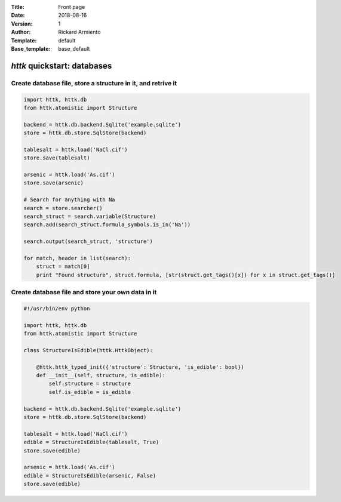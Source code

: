 :Title: Front page
:Date: 2018-08-16
:Version: 1
:Author: Rickard Armiento
:Template: default
:Base_template: base_default

============================
*httk* quickstart: databases
============================

Create database file, store a structure in it, and retrive it
-------------------------------------------------------------

.. code:: python

  import httk, httk.db
  from httk.atomistic import Structure

  backend = httk.db.backend.Sqlite('example.sqlite')
  store = httk.db.store.SqlStore(backend)

  tablesalt = httk.load('NaCl.cif')
  store.save(tablesalt)

  arsenic = httk.load('As.cif')
  store.save(arsenic)

  # Search for anything with Na
  search = store.searcher()
  search_struct = search.variable(Structure)
  search.add(search_struct.formula_symbols.is_in('Na'))

  search.output(search_struct, 'structure')

  for match, header in list(search):
      struct = match[0]
      print "Found structure", struct.formula, [str(struct.get_tags()[x]) for x in struct.get_tags()]



Create database file and store your own data in it
--------------------------------------------------
.. code:: python

  #!/usr/bin/env python

  import httk, httk.db
  from httk.atomistic import Structure

  class StructureIsEdible(httk.HttkObject):

      @httk.httk_typed_init({'structure': Structure, 'is_edible': bool})
      def __init__(self, structure, is_edible):
	  self.structure = structure
	  self.is_edible = is_edible

  backend = httk.db.backend.Sqlite('example.sqlite')
  store = httk.db.store.SqlStore(backend)

  tablesalt = httk.load('NaCl.cif')
  edible = StructureIsEdible(tablesalt, True)
  store.save(edible)

  arsenic = httk.load('As.cif')
  edible = StructureIsEdible(arsenic, False)
  store.save(edible)

